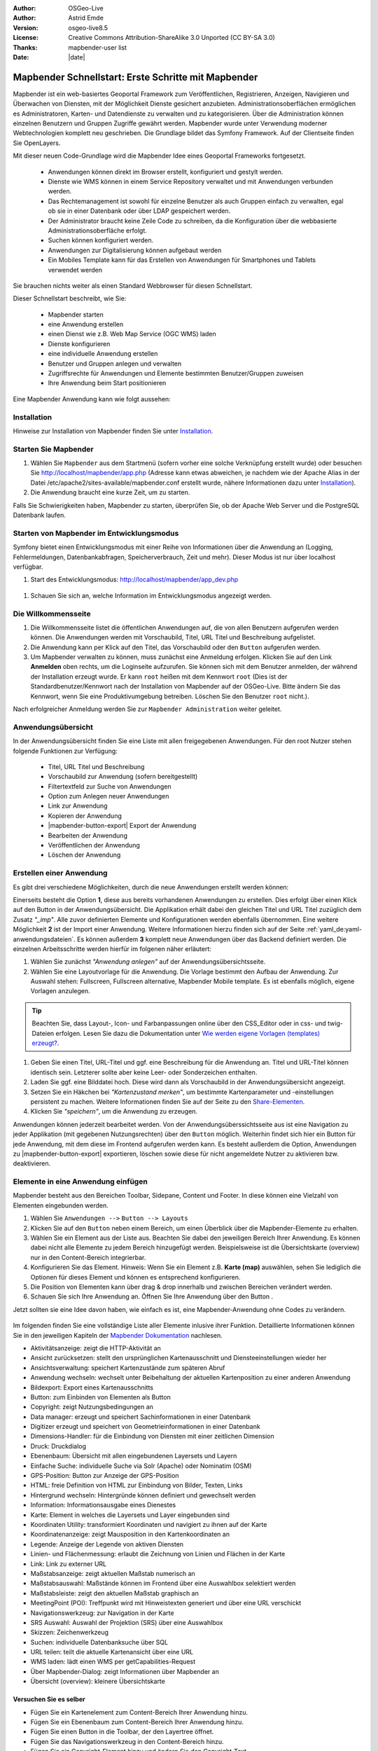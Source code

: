 .. _quickstart_de:

:Author: OSGeo-Live
:Author: Astrid Emde
:Version: osgeo-live8.5
:License: Creative Commons Attribution-ShareAlike 3.0 Unported  (CC BY-SA 3.0)
:Thanks: mapbender-user list
:Date: |date|

  .. |mapbender-button-show| image:: ../figures/mapbender_button_show.png

  .. |mapbender-button-copy| image:: ../figures/mapbender_button_copy.png
  
  .. |mapbender-button-copy| image:: ../figures/mapbender_button_export.png

  .. |mapbender-button-publish| image:: ../figures/mapbender_button_publish.png

  .. |mapbender-button-edit| image:: ../figures/mapbender_button_edit.png

  .. |mapbender-button-delete| image:: ../figures/mapbender_button_delete.png

  .. |mapbender-button-add| image:: ../figures/mapbender_button_add.png

  .. |mapbender-button-key| image:: ../figures/mapbender_button_key.png

  .. |mapbender-button-update| image:: ../figures/mapbender_button_update.png
  
  
.. image:: ../_static/mapbender_logo.png
  :scale: 100 %
  :alt: project logo
  :align: right


##################################################
Mapbender Schnellstart: Erste Schritte mit Mapbender
##################################################

Mapbender ist ein web-basiertes Geoportal Framework zum Veröffentlichen, Registrieren, Anzeigen, Navigieren und Überwachen von Diensten, mit der Möglichkeit Dienste gesichert anzubieten. Administrationsoberflächen ermöglichen es Administratoren, Karten- und Datendienste zu verwalten und zu kategorisieren. Über die Administration können einzelnen Benutzern und Gruppen Zugriffe gewährt werden. Mapbender wurde unter Verwendung moderner Webtechnologien komplett neu geschrieben. Die Grundlage bildet das Symfony Framework. Auf der Clientseite finden Sie OpenLayers.

Mit dieser neuen Code-Grundlage wird die Mapbender Idee eines Geoportal Frameworks fortgesetzt.

  * Anwendungen können direkt im Browser erstellt, konfiguriert und gestylt werden.
  * Dienste wie WMS können in einem Service Repository verwaltet und mit Anwendungen verbunden werden.
  * Das Rechtemanagement ist sowohl für einzelne Benutzer als auch Gruppen einfach zu verwalten, egal ob sie in einer Datenbank oder über LDAP gespeichert werden.
  * Der Administrator braucht keine Zeile Code zu schreiben, da die Konfiguration über die webbasierte 	  Administrationsoberfläche erfolgt.
  * Suchen können konfiguriert werden.
  * Anwendungen zur Digitalisierung können aufgebaut werden
  * Ein Mobiles Template kann für das Erstellen von Anwendungen für Smartphones und Tablets verwendet werden

Sie brauchen nichts weiter als einen Standard Webbrowser für diesen Schnellstart.

Dieser Schnellstart beschreibt, wie Sie:

  * Mapbender starten
  * eine Anwendung erstellen
  * einen Dienst wie z.B. Web Map Service (OGC WMS) laden
  * Dienste konfigurieren
  * eine individuelle Anwendung erstellen
  * Benutzer und Gruppen anlegen und verwalten
  * Zugriffsrechte für Anwendungen und Elemente bestimmten Benutzer/Gruppen zuweisen
  * Ihre Anwendung beim Start positionieren

Eine Mapbender Anwendung kann wie folgt aussehen:

  .. image:: ../figures/mapbender3_basic_application.png
     :scale: 80

Installation
============

Hinweise zur Installation von Mapbender finden Sie unter `Installation <installation.html>`_.


Starten Sie Mapbender
=====================

#. Wählen Sie ``Mapbender`` aus dem Startmenü (sofern vorher eine solche Verknüpfung erstellt wurde) oder besuchen Sie http://localhost/mapbender/app.php (Adresse kann etwas abweichen, je nachdem wie der Apache Alias in der Datei /etc/apache2/sites-available/mapbender.conf erstellt wurde, nähere Informationen dazu unter `Installation <installation.html>`_).

#. Die Anwendung braucht eine kurze Zeit, um zu starten.

Falls Sie Schwierigkeiten haben, Mapbender zu starten, überprüfen Sie, ob der Apache Web Server und die PostgreSQL Datenbank laufen.


Starten von Mapbender im Entwicklungsmodus 
==========================================

Symfony bietet einen Entwicklungsmodus mit einer Reihe von Informationen über die Anwendung an (Logging, Fehlermeldungen, Datenbankabfragen, Speicherverbrauch, Zeit und mehr). Dieser Modus ist nur über localhost verfügbar.

#. Start des Entwicklungsmodus: http://localhost/mapbender/app_dev.php

  .. image:: ../figures/de/mapbender_app_dev.png
     :scale: 80

#. Schauen Sie sich an, welche Information im Entwicklungsmodus angezeigt werden.

  .. image:: ../figures/mapbender_symfony_profiler.png
     :scale: 80


Die Willkommensseite
====================

#. Die Willkommensseite listet die öffentlichen Anwendungen auf, die von allen Benutzern aufgerufen werden können. Die Anwendungen werden mit Vorschaubild, Titel, URL Titel und Beschreibung aufgelistet.

#. Die Anwendung kann per Klick auf den Titel, das Vorschaubild oder den |mapbender-button-show| ``Button`` aufgerufen werden.

#. Um Mapbender verwalten zu können, muss zunächst eine Anmeldung erfolgen. Klicken Sie auf den Link **Anmelden** oben rechts, um die Loginseite aufzurufen. Sie können sich mit dem Benutzer anmelden, der während der Installation erzeugt wurde. Er kann ``root`` heißen mit dem Kennwort ``root`` (Dies ist der Standardbenutzer/Kennwort nach der Installation von Mapbender auf der OSGeo-Live. Bitte ändern Sie das Kennwort, wenn Sie eine Produktivumgebung betreiben. Löschen Sie den Benutzer ``root`` nicht.). 

Nach erfolgreicher Anmeldung werden Sie zur ``Mapbender Administration`` weiter geleitet.


Anwendungsübersicht
===================

In der Anwendungsübersicht finden Sie eine Liste mit allen freigegebenen Anwendungen. Für den root Nutzer stehen folgende Funktionen zur Verfügung:

 * Titel, URL Titel und Beschreibung
 * Vorschaubild zur Anwendung (sofern bereitgestellt)
 * Filtertextfeld zur Suche von Anwendungen
 * Option zum Anlegen neuer Anwendungen
 * |mapbender-button-show| Link zur Anwendung
 * |mapbender-button-copy| Kopieren der Anwendung
 * |mapbender-button-export| Export der Anwendung 
 * |mapbender-button-edit| Bearbeiten der Anwendung
 * |mapbender-button-publish| Veröffentlichen der Anwendung
 * |mapbender-button-delete| Löschen der Anwendung
 
  .. image:: ../figures/de/mapbender_app_dev.png
     :scale: 80
     

Erstellen einer Anwendung
=========================

Es gibt drei verschiedene Möglichkeiten, durch die neue Anwendungen erstellt werden können:

Einerseits besteht die Option **1**, diese aus bereits vorhandenen Anwendungen zu erstellen. Dies erfolgt über einen Klick auf den |mapbender-button-copy| Button in der Anwendungsübersicht. Die Applikation erhält dabei den gleichen Titel und URL Titel zuzüglich dem Zusatz *"_imp"*. Alle zuvor definierten Elemente und Konfigurationen werden ebenfalls übernommen. Eine weitere Möglichkeit **2** ist der Import einer Anwendung. Weitere Informationen hierzu finden sich auf der Seite :ref:`yaml_de:yaml-anwendungsdateien`. Es können außerdem **3** komplett neue Anwendungen über das Backend definiert werden. Die einzelnen Arbeitsschritte werden hierfür im folgenen näher erläutert:

#. Wählen Sie zunächst *"Anwendung anlegen"* auf der Anwendungsübersichtsseite.

#. Wählen Sie eine Layoutvorlage für die Anwendung. Die Vorlage bestimmt den Aufbau der Anwendung. Zur Auswahl stehen: Fullscreen, Fullscreen alternative, Mapbender Mobile template. Es ist ebenfalls möglich, eigene Vorlagen anzulegen.

.. tip:: Beachten Sie, dass Layout-, Icon- und Farbanpassungen online über den CSS_Editor oder in css- und twig-Dateien erfolgen. Lesen Sie dazu die Dokumentation unter `Wie werden eigene Vorlagen (templates) erzeugt? <customization/templates.html>`_.

#. Geben Sie einen Titel, URL-Titel und ggf. eine Beschreibung für die Anwendung an. Titel und URL-Titel können identisch sein. Letzterer sollte aber keine Leer- oder Sonderzeichen enthalten.

#. Laden Sie ggf. eine Bilddatei hoch. Diese wird dann als Vorschaubild in der Anwendungsübersicht angezeigt.

#. Setzen Sie ein Häkchen bei *"Kartenzustand merken"*, um bestimmte Kartenparameter und -einstellungen persistent zu machen. Weitere Informationen finden Sie auf der Seite zu den `Share-Elementen <share.html>`_.

#. Klicken Sie *"speichern"*, um die Anwendung zu erzeugen.

Anwendungen können jederzeit bearbeitet werden. Von der Anwendungsüberssichtsseite aus ist eine Navigation zu jeder Applikation (mit gegebenen Nutzungsrechten) über den |mapbender-button-edit| ``Button`` möglich. Weiterhin findet sich hier ein |mapbender-button-show| Button für jede Anwendung, mit dem diese im Frontend aufgerufen werden kann. Es besteht außerdem die Option, Anwendungen zu |mapbender-button-export| exportieren, |mapbender-button-delete| löschen sowie diese für nicht angemeldete Nutzer |mapbender-button-publish| zu aktivieren bzw. deaktivieren.

  .. image:: ../figures/de/mapbender_create_application.png
     :scale: 80  


Elemente in eine Anwendung einfügen
===================================

Mapbender besteht aus den Bereichen Toolbar, Sidepane, Content und Footer. In diese können eine Vielzahl von Elementen eingebunden werden.

#. Wählen Sie ``Anwendungen -->`` |mapbender-button-edit| ``Button --> Layouts`` 

#. Klicken Sie auf den |mapbender-button-add| ``Button`` neben einem Bereich, um einen Überblick über die Mapbender-Elemente zu erhalten.

#. Wählen Sie ein Element aus der Liste aus. Beachten Sie dabei den jeweiligen Bereich Ihrer Anwendung. Es können dabei nicht alle Elemente zu jedem Bereich hinzugefügt werden. Beispielsweise ist die Übersichtskarte (overview) nur in den Content-Bereich integrierbar.

#. Konfigurieren Sie das Element. Hinweis: Wenn Sie ein Element z.B. **Karte (map)** auswählen, sehen Sie lediglich die Optionen für dieses Element und können es entsprechend konfigurieren.

#. Die Position von Elementen kann über drag & drop innerhalb und zwischen Bereichen verändert werden.

#. Schauen Sie sich Ihre Anwendung an. Öffnen Sie Ihre Anwendung über den Button |mapbender-button-show|.

Jetzt sollten sie eine Idee davon haben, wie einfach es ist, eine Mapbender-Anwendung ohne Codes zu verändern.

  .. image:: ../figures/de/mapbender_application_add_element.png
     :scale: 80

Im folgenden finden Sie eine vollständige Liste aller Elemente inlusive ihrer Funktion. Detaillierte Informationen können Sie in den jeweiligen Kapiteln der `Mapbender Dokumentation <index.html>`_ nachlesen.

* Aktivitätsanzeige:		zeigt die HTTP-Aktivität an
* Ansicht zurücksetzen:	stellt den ursprünglichen Kartenausschnitt und Diensteeinstellungen wieder her
* Ansichtsverwaltung:		speichert Kartenzustände zum späteren Abruf
* Anwendung wechseln:		wechselt unter Beibehaltung der aktuellen Kartenposition zu einer anderen 					Anwendung
* Bildexport:			Export eines Kartenausschnitts
* Button:			zum Einbinden von Elementen als Button
* Copyright:			zeigt Nutzungsbedingungen an
* Data manager:		erzeugt und speichert Sachinformationen in einer Datenbank 
* Digitizer			erzeugt und speichert von Geometrieinformationen in einer Datenbank
* Dimensions-Handler:		für die Einbindung von Diensten mit einer zeitlichen Dimension
* Druck:			Druckdialog
* Ebenenbaum:			Übersicht mit allen eingebundenen Layersets und Layern
* Einfache Suche:		individuelle Suche via Solr (Apache) oder Nominatim (OSM)
* GPS-Position:		Button zur Anzeige der GPS-Position
* HTML:			freie Definition von HTML zur Einbindung von Bilder, Texten, Links
* Hintergrund wechseln:	Hintergründe können definiert und gewechselt werden
* Information:			Informationsausgabe eines Dienestes 
* Karte:			Element in welches die Layersets und Layer eingebunden sind
* Koordinaten Utility:		transformiert Koordinaten und navigiert zu ihnen auf der Karte
* Koordinatenanzeige:		zeigt Mausposition in den Kartenkoordinaten an
* Legende:			Anzeige der Legende von aktiven Diensten
* Linien- und Flächenmessung:  erlaubt die Zeichnung von Linien und Flächen in der Karte
* Link:			Link zu externer URL
* Maßstabsanzeige:		zeigt aktuellen Maßstab numerisch an
* Maßstabsauswahl:		Maßstände können im Frontend über eine Auswahlbox selektiert werden
* Maßstabsleiste:		zeigt den aktuellen Maßstab graphisch an
* MeetingPoint (POI):		Treffpunkt wird mit Hinweistexten generiert und über eine URL verschickt
* Navigationswerkzeug:		zur Navigation in der Karte
* SRS Auswahl:			Auswahl der Projektion (SRS) über eine Auswahlbox
* Skizzen:			Zeichenwerkzeug
* Suchen:			individuelle Datenbanksuche über SQL
* URL teilen:			teilt die aktuelle Kartenansicht über eine URL
* WMS laden:			lädt einen WMS per getCapabilities-Request
* Über Mapbender-Dialog:	zeigt Informationen über Mapbender an
* Übersicht (overview):	kleinere Übersichtskarte


Versuchen Sie es selber
-----------------------

* Fügen Sie ein Kartenelement zum Content-Bereich Ihrer Anwendung hinzu.
* Fügen Sie ein Ebenenbaum zum Content-Bereich Ihrer Anwendung hinzu.
* Fügen Sie einen Button in die Toolbar, der den Layertree öffnet.
* Fügen Sie das Navigationswerkzeug in den Content-Bereich hinzu.
* Fügen Sie ein Copyright-Element hinzu und ändern Sie den Copyright-Text.
* Fügen Sie eine SRS Auswahl in den Footer-Bereich ein.


Datenquellen (Sources)
======================

In Mapbender können Dienste vom Typ OGC WMS und OGC WMTS/TMS eingeladen werden. Durch einen Klick auf ``Datenquellen`` kann zu einer Übersicht mit allen hinzugefügten Diensten navigiert werden. Diese ist noch einmal in eine Liste mit allen Datenquellen sowie den freien Instanzen untergliedert. Mehr Informationen zu privaten und freien Instanzen finden sich auf folgender Seite :ref:`layerset_de:.

Die Übersichtsseite bietet dem Nutzer folgende Funktionen:

 * Datenquelle hinzufügen
 * Filtertextfeld zur Suche von Datenquellen
 * |mapbender-button-show| Link zur Datenquelle 
 * |mapbender-button-update| Aktualisieren der Datenquelle
 * |mapbender-button-delete| Löschen der Datenquelle

  .. image:: ../figures/de/mapbender_sources.png
     :scale: 80
     
     
Laden von Datenquellen
----------------------

Sie können OGC Web Map Services (WMS) und Web Map Tile Services (WMTS) in Ihre Anwendung laden. Mapbender unterstützt dabei die Versionen 1.0.0 und 1.3.0. Ein Dienst liefert ein XML, wenn das getCapabilities-Dokument angefordert wird. Diese Information wird von Mapbender ausgelesen. Der Client erhält alle notwendigen Informationen über den Dienst aus diesem XML.

.. tip:: Sie sollten das Capabilities-Dokument zuerst in Ihrem Browser überprüfen, bevor Sie versuchen, den Dienst in Mapbender zu laden.

#. Um eine neue Datenquelle einzuladen, klicken Sie auf den Button ``Datenquelle hinzufügen``.

#. Definieren Sie den *"Typ"* des Dienstes: OGC WMS oder OGC WMTS/TMS.

#. Geben Sie den Link zur getCapabilities URL in das Textfeld *"Dienst-URL"* ein.

#. Geben Sie Benutzername und Kennwort ein, sofern der Dienst eine Authentifizierung benötigt.

#. Klicken Sie *"Laden"*, um den Dienst in das Repository zu laden.

#. Nach erfolgreicher Registrierung des Dienstes zeigt Mapbender eine Übersicht der Informationen an, die der Dienst geliefert hat.

  .. image:: ../figures/de/mapbender_add_sources.png
     :scale: 80


Hinzufügen von Diensten zu Anwendungen
--------------------------------------

Nachdem ein Dienst in Mapbender geladen wurde, kann dieser zu einer oder mehreren Anwendungen hinzugefügt werden.

#. Navigieren Sie zunächst zur Übersichtsseite mit allen Anwendungen. Klicken Sie dann auf den |mapbender-button-edit| ``Button`` der jeweiligen Anwendung und navigieren zum Tab *Layersets*.

#. Im Bereich *Layersets* besteht die Möglichkeit, einzelne hochgeladene Dienste zu einer Anwendung hinzuzufügen. Klicken Sie hierfür zunächst auf den |mapbender-button-add| ``Button`` neben der Filterfunktion, um ein Layerset anzulegen. Alle Dienste in einer Anwendung müssen einem bestimmten Layerset zugeordnet sein. Vergeben Sie für dieses einen Titel (z.B. "main" für die Hauptkarte und "overview" für die Übersichtskarte).

#. Jetzt können Sie Dienste zum Layerset hinzufügen. Wählen Sie dafür den |mapbender-button-add| ``Button`` des jeweiligen Layersets.

#. Die Reihenfolge der Dienste kann über drag & drop verändert werden.

  .. image:: ../figures/de/mapbender_add_source_to_application.png
     :scale: 80

Konfiguration von Diensten
--------------------------

Sie können Dienste für Ihre Anwendung konfigurieren. Vielleicht möchten Sie nicht alle Ebenen anzeigen oder Sie möchten die Reihenfolge oder den Titel der Ebenen ändern, die Info-Abfrage für einzelne Ebenen verhindern oder den Minimal-/Maximalmaßstab ändern.

#. Wählen Sie  ``Anwendung -->`` |mapbender-button-edit| ``Button --> Layerset -->`` |mapbender-button-edit| ``Editier-Button``, um eine Instanz zu konfigurieren.

#. Sie können nun Ihren Dienst konfigurieren.

#. Sie können die Reihenfolge der Layer über drag & drop ändern.

.. image:: ../figures/de/mapbender_source_configuration.png
   :scale: 80

**Dienstekonfiguration:**

* Titel: 			Name der bei der Anwendung angezeigt wird
* Opacity: 			Durchlässigkeit (Deckkraft) des Dienstes in Prozent
* Format: 			das Format für den getMap-Requests
* Infoformat: 			das Format für getFeatureInfo-Requests (text/html für die Ausgabe als HTML wird 					empfohlen)
* Exceptionformat: 		das Format für Fehlermeldungen
* Kachel-Puffer:		Dieser Parameter gilt für Dienste, die gekachelt angefordert werden und gibt 				an, ob weitere umgebende Kacheln abgerufen werden sollen. Damit sind diese bei 					einer Pan-Bewegung schon heruntergeladen und sichtbar. Je höher der Wert, desto 					mehr umgebende Kacheln werden abgerufen (Standard: 0).
* BBOX-Faktor: 		Dieser Parameter gilt für Dienste, die nicht-gekachelt angefordert werden. Hier 					kann man angeben, wie groß das zurückgegebene Bild sein soll. Ein Wert größer 1 					wird ein größeres Kartenbild anfordern. Default: 1.25 und kann auf 1 gesetzt 				werden.
* BaseSource: 			soll der Dienst als BaseSource behandelt werden (BaseSources können beim 					Ebenenbaum ein-/ausgeblendet werden)
* Proxy: 			bei Aktivierung wird der Dienst über Mapbender als Proxy angefordert
* Transparenz: 		Standard ist aktiviert, deaktiviert wird der Dienst ohne transparenten 					Hintergrund angefordert (getMap-Request mit TRANSPARENT=FALSE)
* Tiled: 			Dienst wird in Kacheln angefordert, Standard ist nicht gekachelt (kann bei 					großer Karte sehr hilfreich sein, wenn der Dienst die Kartengröße nicht 					unterstützt)

**Dimensionen:**

Diese Funktion ist für WMS-Dienste mit einer zeitlichen Dimension von Relevanz. Weitere Informationen hierzu finden Sie auf der Seite des `Dimensions Handler <dimensions_handler.html>`_.

**Vendor Specific Parameter:**

In einer Layerset Instanz können Vendor Specific Parameter angegeben werden,
die an den WMS Request angefügt werden. Die Umsetzung folgt den Angaben der
multi-dimensionalen Daten in der WMS Spezifikation.

In Mapbender können die Vendor Specific Parameter genutzt werden, um z.B.
Benutzer und Gruppeninformation des angemeldeten Benutzers an die WMS Anfrage zu
hängen. Es können auch feste Werte übermittelt werden.

Das folgende Beispiel zeigt die Definition eines Parameters „group“, der als
Inhalt die Gruppe des gerade in Mapbender angemeldeten Nutzers weitergibt.

.. image:: ../figures/de/layerset/mapbender_vendor_specific_parameter.png
   :scale: 80

* Vstype: 	Mapbender spezifische Variablen: Gruppe (groups), User (users), Simple
* Name: 	Parameter Name im WMS Request
* Default: 	Standardwert
* Hidden:       Wenn der Wert gesetzt ist, werden die Anfragen serverseitig versendet, sodass die Parameter 			nicht direkt sichtbar sind.

Momentan eignet sich das Element, um Benutzer und Gruppeninformationen
weiterzugeben, z.B. für Benutzer die $id$ und für Gruppen den Parameter
$groups$.


**Layerkonfiguration:**

* Titel:		Layertitel
* Min./Max. Maßstab: 	Maßstabsbereich, in dem der Layer angezeigt wird
* Aktiv an/aus:	aktiviert/deaktiviert ein Thema
* Ausgewählt erlauben: Layer wird angezeigt und ist auswählbar im Ebenenbaum
* Ausgewählt an:	Layer ist bei Anwendungsstart aktiv
* Info erlauben:	Infoabfrage wird für diesen Layer zugelassen
* Info an:		Layer Infoabfrage wird beim Start aktiviert
* Aufklappen erlauben: erlaubt aufklappen des Layers beim Start der Anwendung
* Aufklappen an: 	klappt Layer auf beim Start der Anwendung
* Layer-Reihenfolge:	Layer können in der Standard- oder QGIS-Reihenfolge dargestellt werden.
* ... 			öffnet einen Dialog mit weiteren Informationen
* ID:			ID des Layers
* Name: 		Layername der Service Information (wird beim getMap-Request verwendet und ist nicht 			veränderbar)
* Style: 		Wenn ein WMS mehr als einen Stil anbietet, können Sie einen anderen Stil als den 				Standard-Stil (default) wählen.


Versuchen Sie es selber
-----------------------

#. Laden Sie verschiedene Dienste in Mapbender hinein.

#. Fügen Sie einige Dienste zu Ihrer Anwendung hinzu. 

#. Verändern Sie die Konfiguration der Dienste.

*Hier sind einige Beispieldienste:*

* Germany demo:
http://wms.wheregroup.com/cgi-bin/germany_workshop.xml?VERSION=1.1.1&REQUEST=GetCapabilities&SERVICE=WMS

* WhereGroup OSM WMS:
http://osm-demo.wheregroup.com/service

* Omniscale OSM WMS (siehe auch http://osm.omniscale.de/)
http://osm.omniscale.net/proxy/service?


Benutzer- und Gruppenverwaltung
===============================

Der Zugriff auf eine Mapbender Anwendung benötigt Authentifizierung. Nur öffentliche Anwendungen können von allen Anwendern genutzt werden.

Benutzer oder Gruppen können Berechtigungen bekommen, um auf eine oder mehrere Anwendungen und Dienste zuzugreifen.

.. NOCH NICHT IMPLEMENTIERT
  Es gibt keinen vorgegebenen Unterschied zwischen Rollen wie ``guest``, ``operator`` oder ``administrator``. Die ``role`` eines Benutzers beruht auf den Funktionen und des Diensten, aud die der Benutzer durch diese Anwendung Zugriff hat.


Benutzer anlegen
----------------

#. Um einen Benutzer anzulegen, gehen Sie zu ``Sicherheit --> Benutzer --> Neuen Benutzer hinzufügen``.

#. Wählen Sie einen Namen und ein Kennwort für Ihren Benutzer.

#. Geben Sie eine E-Mail-Adresse für den Benutzer an.

#. Speichern Sie Ihren neuen Benutzer.

#. Weitere Angaben zum Benutzer können im Reiter ``Profil`` erfolgen.

  .. image:: ../figures/de/mapbender_create_user.png
   :scale: 80


Gruppen anlegen
---------------

#. Erzeugen Sie eine Gruppe über  ``Sicherheit --> Gruppen --> Neue Gruppe hinzufügen``.

#. Wählen Sie einen Namen und eine Beschreibung für Ihre Gruppe.

#. Speichern Sie Ihre neue Gruppe.


Benutzer einer Gruppe zuweisen
------------------------------

#. Weisen Sie einen Benutzer einer Gruppe über ``Benutzer -->`` |mapbender-button-edit| ``Button  -->  Gruppen`` zu.

  .. image:: ../figures/de/mapbender_assign_user_to_group.png
   :scale: 80


Rechte
------

Mapbender bietet verschiedene Rechte an, die Sie vergeben können. Diese beruhen auf dem Symfony ACL System. 

* view:	kann anzeigen
* edit:	kann editieren
* delete:	kann löschen
* operator:	kann anzeigen, editieren und löschen
* master:	kann anzeigen, editieren und löschen und diese Rechte außerdem weitergeben
* owner:	Besitzer darf alles (darf auch master- und owner-Recht vergeben)

Weisen Sie einem Benutzer über ``Sicherheit --> Benutzer --> Benutzer bearbeiten --> Sicherheit`` Rechte zu.

  .. image:: ../figures/de/mapbender_roles.png


Zuweisen einer Anwendung zu einem Benutzer/einer Gruppe
-------------------------------------------------------

#. Bearbeiten Sie Ihre Anwendung über ``Anwendungen -->`` |mapbender-button-edit| ``Button`` einer Anwendung.

#. Wählen Sie ``Sicherheit``.

#. Veröffentlichen Sie Ihre Anwendung über die Auswahl *"öffentlicher Zugriff"* unter ``Sicherheit`` oder den Button zur Veröffentlichung |mapbender-button-publish| bei der Anwendungsübersicht. Ist diese Einstellung aktiviert, dann haben auch nicht angemeldete Nutzer einen Zugriff auf die Anwendung.

#. Setzen Sie die Zugriffsrechte für einen Benutzer oder eine Gruppe.

#. Testen Sie die Konfiguration. Melden Sie sich dafür über ``Logout`` aus und melden sich unter der neuen Benutzerbezeichnung an.

  .. image:: ../figures/de/mapbender_security.png
     :scale: 80

Zuweisen einzelner Elemente zu Benutzern/Gruppen
------------------------------------------------

Standardmäßig stehen alle Elemente den Benutzern/Gruppen zur Verfügung, die Zugriff auf eine Anwendung haben. Der Zugriff kann darüberhinaus für einzelne Elemente noch genauer definiert werden, sodass diese nur bestimmten Benutzern/Gruppen zur Verfügung stehen.

#. Bearbeiten Sie Ihre Anwendung über ``Anwendungen -->`` |mapbender-button-edit| ``Button`` einer Anwendung.

#. Wählen Sie ``Layouts``.

#. Jedes Element verfügt über einen |mapbender-button-key| ``Button``.

#. Wählen Sie den |mapbender-button-key| ``Button`` zu dem Element, das nur ausgewählten Benutzern/Gruppen zur Verfügung stehen soll

#. Setzen Sie Berechtigungen wie view, edit, delete, operator, master, owner.

#. Weisen Sie das Element Benutzern/Gruppen zu.

#. Testen Sie die Konfiguration.


Anwendung beim Start positionieren
==================================

Sie können eine Anwendung beim Start positionieren. Dies kann über einen Punkt erfolgen. Beim Start können dabei auch Texte zur Anzeige mitgegeben werden. Diese Funktionalität nutzt das Element Treffpunkt (MeetingPoint).

Sie können dabei einen oder mehrere Punkte (POIs) in der URL übergeben. Jeder Punkt verfügt dabei über die folgenden Parameter:

- Punkt (point): Koordinatenpaar, die Werte werden mit Komma getrennt (zwingend)
- Beschriftung (label): Beschriftung, die angezeigt werden soll (optional)
- Maßstab (scale): Maßstab, in dem der Punkt angezeigt werden soll (optional, Angabe ist nur bei der Anzeige eines Punktes sinnvoll)

Wenn Sie mehr als einen Punkt im Aufruf übergeben, zoomt die Karte auf 150% der POI-Boundingbox.

Format für die Übergabe eines einzelnen Punktes:

* ?poi[point]=363374,5621936&poi[label]=Hello World&poi[scale]=5000

* http://demo.mapbender.org/application/mapbender_user?poi[point]=363374,5621936&poi[label]=Hello World&poi[scale]=5000

  .. image:: ../figures/mapbender_position_poi_label.png

Für die Übergabe vieler Punkte wird das folgende Format verwendet:

* ?poi[0][point]=363374,5621936&poi[0][label]=Hello&poi[1][point]=366761,5623022&poi[1][label]=World


Was kommt als Nächstes?
=======================

Dies waren nur die ersten Schritte mit Mapbender. Es gibt viele weitere Funktionen, die Sie ausprobieren können.

Mapbender Webseite: https://mapbender.org/

Sie finden Tutorials unter: https://doc.mapbender.org

Beteiligen Sie sich: https://mapbender.org/community/
